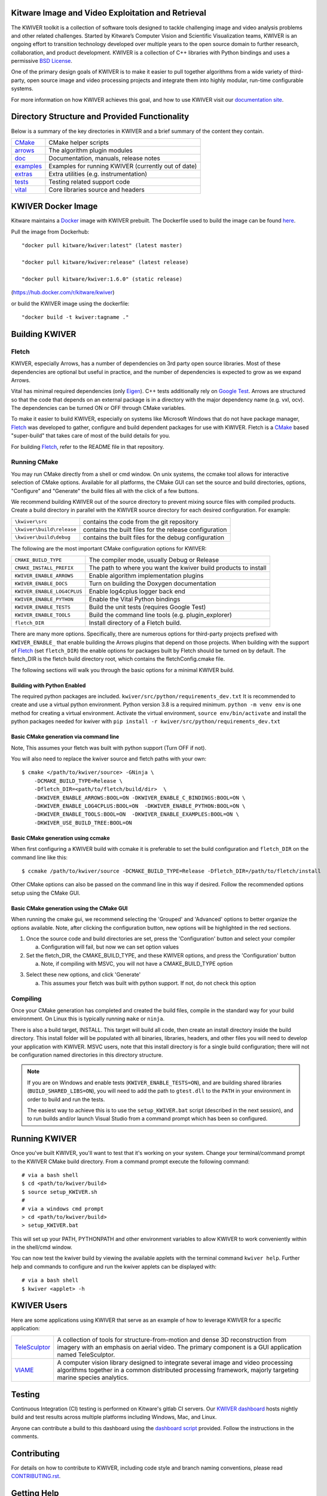 .. image:: doc/kwiver_Logo-300x78.png
   :alt: KWIVER

Kitware Image and Video Exploitation and Retrieval
==================================================

The KWIVER toolkit is a collection of software tools designed to
tackle challenging image and video analysis problems and other related
challenges. Started by Kitware’s Computer Vision and
Scientific Visualization teams, KWIVER is an ongoing effort to
transition technology developed over multiple years to the open source
domain to further research, collaboration, and product development.
KWIVER is a collection of C++ libraries with Python bindings
and uses a permissive `BSD License <LICENSE>`_.

One of the primary design goals of KWIVER is to make it easier to pull
together algorithms from a wide variety of third-party, open source
image and video processing projects and integrate them into highly
modular, run-time configurable systems.

For more information on how KWIVER achieves this goal,
and how to use KWIVER visit our `documentation site <http://kwiver.readthedocs.io/en/latest/>`_.

Directory Structure and Provided Functionality
==============================================

Below is a summary of the key directories in KWIVER and a brief summary of
the content they contain.


================ ===========================================================
`<CMake>`_       CMake helper scripts
`<arrows>`_      The algorithm plugin modules
`<doc>`_         Documentation, manuals, release notes
`<examples>`_    Examples for running KWIVER (currently out of date)
`<extras>`_      Extra utilities (e.g. instrumentation)
`<tests>`_       Testing related support code
`<vital>`_       Core libraries source and headers
================ ===========================================================

KWIVER Docker Image
=============================

Kitware maintains a `Docker <https://www.docker.com/>`_ image with KWIVER prebuilt.
The Dockerfile used to build the image can be found `here <dockerfile>`_.

Pull the image from Dockerhub::

 "docker pull kitware/kwiver:latest" (latest master)

 "docker pull kitware/kwiver:release" (latest release)

 "docker pull kitware/kwiver:1.6.0" (static release)

(`https://hub.docker.com/r/kitware/kwiver <https://hub.docker.com/r/kitware/kwiver>`_)

or build the KWIVER image using the dockerfile::

 "docker build -t kwiver:tagname ."


Building KWIVER
===============

Fletch
------

KWIVER, especially Arrows, has a number of dependencies on 3rd party
open source libraries.  Most of these dependencies are optional
but useful in practice, and the number of dependencies is expected to
grow as we expand Arrows.

Vital has minimal required dependencies (only Eigen_).
C++ tests additionally rely on `Google Test`_.
Arrows are structured so that
the code that depends on an external package is in a directory with
the major dependency name (e.g. vxl, ocv). The dependencies can be
turned ON or OFF through CMake variables.

To make it easier to build KWIVER, especially
on systems like Microsoft Windows that do not have package manager,
Fletch_ was developed to gather, configure and build dependent packages
for use with KWIVER.  Fletch is a |cmake_link|_ based
"super-build" that takes care of most of the build details for you.

For building Fletch_, refer to the README file in that repository.


Running CMake
-------------

You may run CMake directly from a shell or cmd window.
On unix systems, the ccmake tool allows for interactive selection of CMake options.
Available for all platforms, the CMake GUI can set the source and build directories, options,
"Configure" and "Generate" the build files all with the click of a few buttons.

We recommend building KWIVER out of the source directory to prevent mixing
source files with compiled products.  Create a build directory in parallel
with the KWIVER source directory for each desired configuration. For example:

========================== ===================================================================
``\kwiver\src``             contains the code from the git repository
``\kwiver\build\release``   contains the built files for the release configuration
``\kwiver\build\debug``     contains the built files for the debug configuration
========================== ===================================================================

The following are the most important CMake configuration options for KWIVER:

============================= ====================================================================
``CMAKE_BUILD_TYPE``          The compiler mode, usually Debug or Release
``CMAKE_INSTALL_PREFIX``      The path to where you want the kwiver build products to install
``KWIVER_ENABLE_ARROWS``      Enable algorithm implementation plugins
``KWIVER_ENABLE_DOCS``        Turn on building the Doxygen documentation
``KWIVER_ENABLE_LOG4CPLUS``   Enable log4cplus logger back end
``KWIVER_ENABLE_PYTHON``      Enable the Vital Python bindings
``KWIVER_ENABLE_TESTS``       Build the unit tests (requires Google Test)
``KWIVER_ENABLE_TOOLS``       Build the command line tools (e.g. plugin_explorer)
``fletch_DIR``                Install directory of a Fletch build.
============================= ====================================================================

There are many more options.  Specifically, there are numerous options
for third-party projects prefixed with ``KWIVER_ENABLE_`` that enable
building the Arrows plugins that depend on those projects.  When building
with the support of Fletch_ (set ``fletch_DIR``) the enable options for
packages built by Fletch should be turned on by default.
The fletch_DIR is the fletch build directory root, which contains the fletchConfig.cmake file.

The following sections will walk you through the basic options for a minimal KWIVER build.

Building with Python Enabled
~~~~~~~~~~~~~~~~~~~~~~~~~~~~~~~~~~~~~~~~~~~~~~~~
The required python packages are included.
``kwiver/src/python/requirements_dev.txt``
It is recommended to create and use a virtual python environment. Python version 3.8 is a required minimum.
``python -m venv env`` is one method for creating a virtual environment.
Activate the virtual environment, ``source env/bin/activate`` and install
the python packages needed for kwiver with
``pip install -r kwiver/src/python/requirements_dev.txt``


Basic CMake generation via command line
~~~~~~~~~~~~~~~~~~~~~~~~~~~~~~~~~~~~~~~~~~~~~~~~

Note, This assumes your fletch was built with python support (Turn OFF if not).

You will also need to replace the kwiver source and fletch paths with your own::

    $ cmake </path/to/kwiver/source> -GNinja \
        -DCMAKE_BUILD_TYPE=Release \
        -Dfletch_DIR=<path/to/fletch/build/dir>  \
        -DKWIVER_ENABLE_ARROWS:BOOL=ON -DKWIVER_ENABLE_C_BINDINGS:BOOL=ON \
        -DKWIVER_ENABLE_LOG4CPLUS:BOOL=ON  -DKWIVER_ENABLE_PYTHON:BOOL=ON \
        -DKWIVER_ENABLE_TOOLS:BOOL=ON  -DKWIVER_ENABLE_EXAMPLES:BOOL=ON \
        -DKWIVER_USE_BUILD_TREE:BOOL=ON

Basic CMake generation using ccmake
~~~~~~~~~~~~~~~~~~~~~~~~~~~~~~~~~~~~~~~~~~~~

When first configuring a KWIVER build with ccmake it is preferable to set the build
configuration and ``fletch_DIR`` on the command line like this::

  $ ccmake /path/to/kwiver/source -DCMAKE_BUILD_TYPE=Release -Dfletch_DIR=/path/to/fletch/install

Other CMake options can also be passed on the command line in this way if desired.
Follow the recommended options setup using the CMake GUI.

Basic CMake generation using the CMake GUI
~~~~~~~~~~~~~~~~~~~~~~~~~~~~~~~~~~~~~~~~~~~~~~~~~~~

When running the cmake gui, we recommend selecting the 'Grouped' and 'Advanced'
options to better organize the options available. Note, after clicking the
configuration button, new options will be highlighted in the red sections.

1. Once the source code and build directories are set, press the 'Configuration'
   button and select your compiler

   a. Configuration will fail, but now we can set option values

2. Set the fletch_DIR, the CMAKE_BUILD_TYPE, and these KWIVER options,
   and press the 'Configuration' button

   a. Note, if compiling with MSVC, you will not have a CMAKE_BUILD_TYPE option

.. image:: doc/manuals/_images/cmake/cmake_step_2.png
   :alt: KWIVER CMake Configuration Step 2

3. Select these new options, and click 'Generate'

   a. This assumes your fletch was built with python support.
      If not, do not check this option

.. image:: doc/manuals/_images/cmake/cmake_step_3.png
   :alt: KWIVER CMake Configuration Step 3

Compiling
---------

Once your CMake generation has completed and created the build files,
compile in the standard way for your build environment.  On Linux
this is typically running ``make`` or ``ninja``.

There is also a build target, INSTALL. This target will build all code,
then create an install directory inside the build directory.  This install
folder will be populated with all binaries, libraries, headers, and other files
you will need to develop your application with KWIVER. MSVC users, note that
this install directory is for a single build configuration; there will not be
configuration named directories in this directory structure.

.. note::

  If you are on Windows and enable tests (``KWIVER_ENABLE_TESTS=ON``),
  and are building shared libraries (``BUILD_SHARED_LIBS=ON``), you will
  need to add the path to ``gtest.dll`` to the ``PATH`` in your environment
  in order to build and run the tests.

  The easiest way to achieve this is to use the ``setup_KWIVER.bat`` script
  (described in the next session), and to run builds and/or launch Visual
  Studio from a command prompt which has been so configured.


Running KWIVER
==============

Once you've built KWIVER, you'll want to test that it's working on your system.
Change your terminal/command prompt to the KWIVER CMake build directory.
From a command prompt execute the following command::

  # via a bash shell
  $ cd <path/to/kwiver/build>
  $ source setup_KWIVER.sh
  #
  # via a windows cmd prompt
  > cd <path/to/kwiver/build>
  > setup_KWIVER.bat

This will set up your PATH, PYTHONPATH and other environment variables
to allow KWIVER to work conveniently within in the shell/cmd window.

You can now test the kwiver build by viewing the available applets with the
terminal command ``kwiver help``. Further help and commands to configure and
run the kwiver applets can be displayed with::
  # via a bash shell
  $ kwiver <applet> -h


KWIVER Users
============

Here are some applications using KWIVER that serve as an example of how to
leverage KWIVER for a specific application:

============= ================================================================
TeleSculptor_ A collection of tools for structure-from-motion and dense 3D
              reconstruction from imagery with an emphasis on aerial video.
              The primary component is a GUI application named TeleSculptor.
VIAME_        A computer vision library designed to integrate several image and
              video processing algorithms together in a common distributed
              processing framework, majorly targeting marine species analytics.
============= ================================================================

Testing
========
Continuous Integration (CI) testing is performed on Kitware's gitlab CI servers.
Our `KWIVER dashboard <https://open.cdash.org/index.php?project=KWIVER>`_
hosts nightly build and test results across multiple platforms including
Windows, Mac, and Linux.

Anyone can contribute a build to this dashboard using the
`dashboard script <CMake/dashboard-scripts/KWIVER_common.cmake>`_
provided.  Follow the instructions in the comments.


Contributing
============

For details on how to contribute to KWIVER, including code style and branch
naming conventions, please read `<CONTRIBUTING.rst>`_.


Getting Help
============

Please join the
`kwiver-users <http://public.kitware.com/mailman/listinfo/kwiver-users>`_
mailing list to discuss KWIVER or to ask for help with using KWIVER.
For less frequent announcements about KWIVER and projects built on KWIVER,
please join the
`kwiver-announce <http://public.kitware.com/mailman/listinfo/kwiver-announce>`_
mailing list.


Acknowledgements
================

The authors would like to thank AFRL/Sensors Directorate for their support
of this work via SBIR Contract FA8650-14-C-1820. The portions of this work
funded by the above contract are approved for public release via case number
88ABW-2017-2725.

The authors would like to thank IARPA for their support of this work via the
DIVA program.

The authors would like to thank NOAA for their support of this work via the
NOAA Fisheries Strategic Initiative on Automated Image Analysis.

.. Appendix I: References
.. ======================

.. _Boost: http://www.boost.org/
.. _`Ceres Solver`: http://ceres-solver.org/
.. _CDash: http://www.cdash.org/
.. _cmake_link: http://www.cmake.org/
.. _Eigen: http://eigen.tuxfamily.org/
.. _Fletch: https://github.com/Kitware/fletch
.. _Google Test: https://github.com/google/googletest
.. _Kitware: http://www.kitware.com/
.. _TeleSculptor: https://github.com/Kitware/TeleSculptor
.. _OpenCV: http://opencv.org/
.. _PROJ: http://proj.org/
.. _Travis CI: https://travis-ci.org/
.. _VIAME: https://github.com/Kitware/VIAME
.. _Vibrant: https://github.com/Kitware/vibrant
.. _VXL: https://github.com/vxl/vxl/

.. Appendix II: Text Substitutions
.. ===============================

.. Use a different target name to avoid conflict with `<CMake>`_ link to the
   source tree.

.. |cmake_link| replace:: CMake

.. |>=| unicode:: U+02265 .. greater or equal sign
